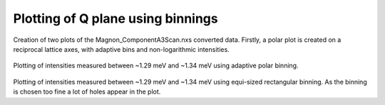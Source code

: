 
Plotting of Q plane using binnings
^^^^^^^^^^^^^^^^^^^^^^^^^^^^^^^^^^

 .. literalinclude:: ../../TutorialsDepricated/PlotQPlane.py
     :lines: 5-30,35- 
     :language: python
     :linenos:

Creation of two plots of the Magnon_ComponentA3Scan.nxs converted data. Firstly, a polar plot is created on a reciprocal lattice axes, with adaptive bins and non-logarithmic intensities. 

.. _PlotQPlane_fig1: 

.. figure:: ../../TutorialsDepricated/PlotQPlanePolar.png
   :width: 45% 

Plotting of intensities measured between ~1.29 meV and ~1.34 meV using adaptive polar binning.

.. _PowderPlot_fig2: 

.. figure:: ../../TutorialsDepricated/PlotQPlaneXY.png
   :width: 45% 

Plotting of intensities measured between ~1.29 meV and ~1.34 meV using equi-sized rectangular binning. As the binning is chosen too fine a lot of holes appear in the plot.




